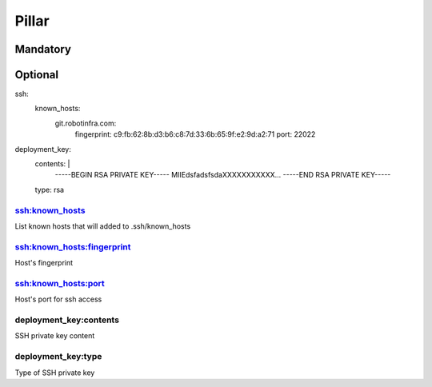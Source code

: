 Pillar
======

Mandatory
---------

Optional
--------

ssh:
  known_hosts:
    git.robotinfra.com:
      fingerprint: c9:fb:62:8b:d3:b6:c8:7d:33:6b:65:9f:e2:9d:a2:71
      port: 22022
deployment_key:
  contents: |
      -----BEGIN RSA PRIVATE KEY-----
      MIIEdsfadsfsdaXXXXXXXXXXX...
      -----END RSA PRIVATE KEY-----
  type: rsa


ssh:known_hosts
~~~~~~~~~~~~~~~

List known hosts that will added to .ssh/known_hosts

ssh:known_hosts:fingerprint
~~~~~~~~~~~~~~~~~~~~~~~~~~~

Host's fingerprint

ssh:known_hosts:port
~~~~~~~~~~~~~~~~~~~~

Host's port for ssh access

deployment_key:contents
~~~~~~~~~~~~~~~~~~~~~~~

SSH private key content

deployment_key:type
~~~~~~~~~~~~~~~~~~~

Type of SSH private key

